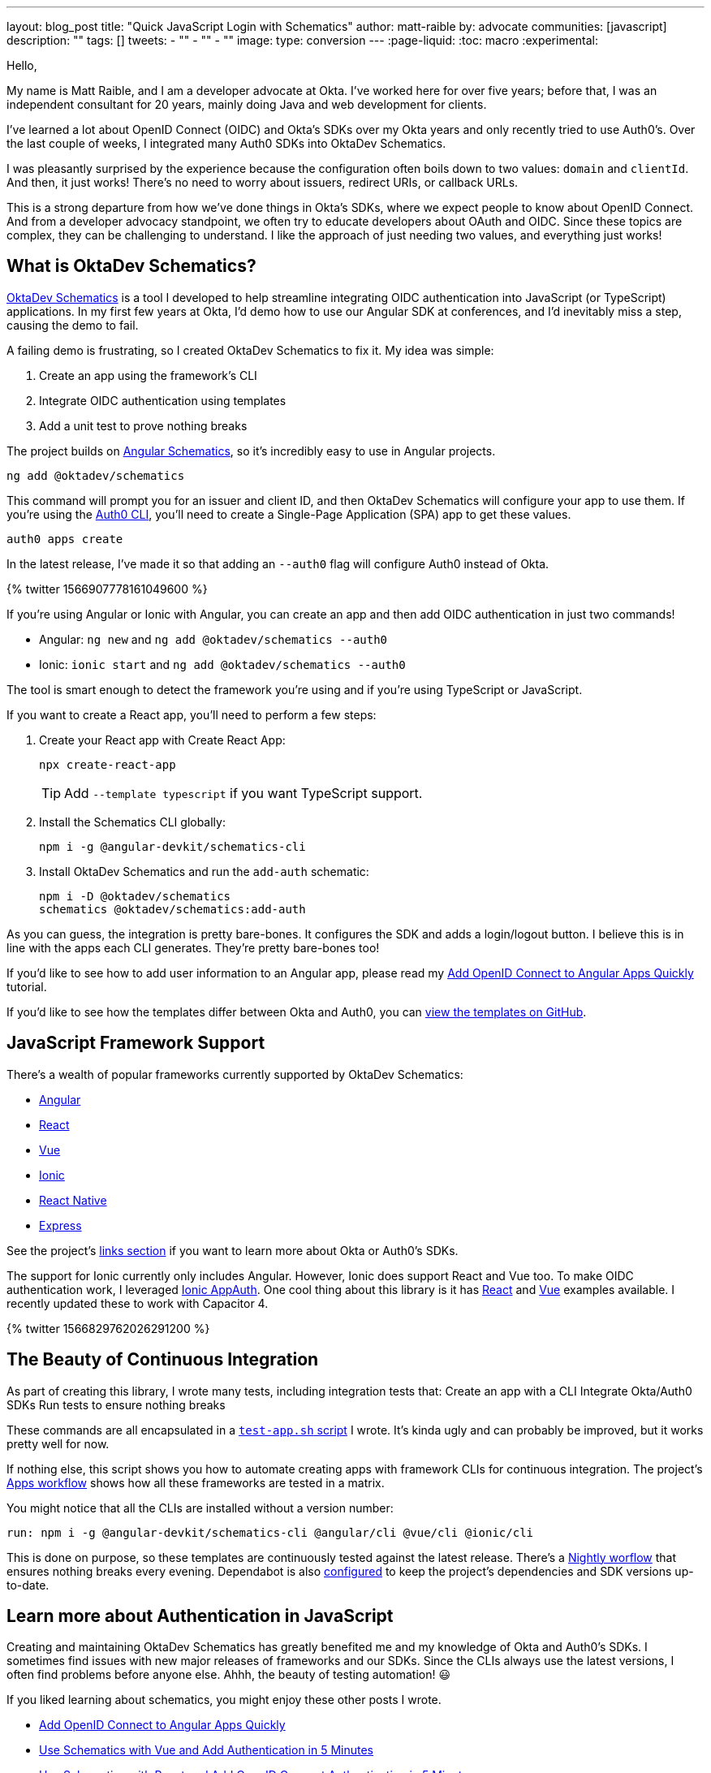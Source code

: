 ---
layout: blog_post
title: "Quick JavaScript Login with Schematics"
author: matt-raible
by: advocate
communities: [javascript]
description: ""
tags: []
tweets:
- ""
- ""
- ""
image:
type: conversion
---
:page-liquid:
:toc: macro
:experimental:

// Other title ideas:
//   - Quick JavaScript Login with Schematics (current, 58)
//   - Schematics for Quick JavaScript Authentication (59)
//   - Quick Templates for JavaScript Authentication (59)
//   - CLI to App to Auth in Minutes with OktaDev Schematics! (60)

// Keywords:
//   - javascript authentication: 480 (there's an Okta post on the first page)
//   - javascript auth: 210
//   - javascript login: 880
//   - javascript security: 720
//   - javascript frameworks: 27,100
//   - react oidc: 720
//   - oidc authentication: 2900
//   - jwt auth: 2400
//   - jwt javascript: 720

// Should we emphasize this is a developer story moreso than a product pitch?

Hello,

My name is Matt Raible, and I am a developer advocate at Okta. I've worked here for over five years; before that, I was an independent consultant for 20 years, mainly doing Java and web development for clients.

I've learned a lot about OpenID Connect (OIDC) and Okta's SDKs over my Okta years and only recently tried to use Auth0's. Over the last couple of weeks, I integrated many Auth0 SDKs into OktaDev Schematics.

I was pleasantly surprised by the experience because the configuration often boils down to two values: `domain` and `clientId`. And then, it just works! There's no need to worry about issuers, redirect URIs, or callback URLs.

This is a strong departure from how we've done things in Okta's SDKs, where we expect people to know about OpenID Connect. And from a developer advocacy standpoint, we often try to educate developers about OAuth and OIDC. Since these topics are complex, they can be challenging to understand. I like the approach of just needing two values, and everything just works!

toc::[]

== What is OktaDev Schematics?

https://github.com/oktadev/schematics[OktaDev Schematics] is a tool I developed to help streamline integrating OIDC authentication into JavaScript (or TypeScript) applications. In my first few years at Okta, I'd demo how to use our Angular SDK at conferences, and I'd inevitably miss a step, causing the demo to fail.

A failing demo is frustrating, so I created OktaDev Schematics to fix it. My idea was simple:

1. Create an app using the framework's CLI
2. Integrate OIDC authentication using templates
3. Add a unit test to prove nothing breaks

The project builds on https://angular.io/guide/schematics[Angular Schematics], so it's incredibly easy to use in Angular projects.

[source,shell]
----
ng add @oktadev/schematics
----

This command will prompt you for an issuer and client ID, and then OktaDev Schematics will configure your app to use them. If you're using the https://github.com/auth0/auth0-cli[Auth0 CLI], you'll need to create a Single-Page Application (SPA) app to get these values.

[source,shell]
----
auth0 apps create
----

In the latest release, I've made it so that adding an `--auth0` flag will configure Auth0 instead of Okta.

// https://twitter.com/mraible/status/1566907778161049600
++++
{% twitter 1566907778161049600 %}
++++

If you're using Angular or Ionic with Angular, you can create an app and then add OIDC authentication in just two commands!

- Angular: `ng new` and `ng add @oktadev/schematics --auth0`
- Ionic: `ionic start` and `ng add @oktadev/schematics --auth0`

The tool is smart enough to detect the framework you're using and if you're using TypeScript or JavaScript.

If you want to create a React app, you'll need to perform a few steps:

1. Create your React app with Create React App:

  npx create-react-app
+
TIP: Add `--template typescript` if you want TypeScript support.

2. Install the Schematics CLI globally:

  npm i -g @angular-devkit/schematics-cli

3. Install OktaDev Schematics and run the `add-auth` schematic:

  npm i -D @oktadev/schematics
  schematics @oktadev/schematics:add-auth

As you can guess, the integration is pretty bare-bones. It configures the SDK and adds a login/logout button. I believe this is in line with the apps each CLI generates. They're pretty bare-bones too!

If you'd like to see how to add user information to an Angular app, please read my https://auth0.com/blog/add-oidc-to-angular-apps-quickly/[Add OpenID Connect to Angular Apps Quickly] tutorial.

If you'd like to see how the templates differ between Okta and Auth0, you can https://github.com/oktadev/schematics/tree/main/src/add-auth[view the templates on GitHub].

== JavaScript Framework Support

There's a wealth of popular frameworks currently supported by OktaDev Schematics:

- https://github.com/oktadev/schematics#angular[Angular]
- https://github.com/oktadev/schematics#react[React]
- https://github.com/oktadev/schematics#vue[Vue]
- https://github.com/oktadev/schematics#ionic[Ionic]
- https://github.com/oktadev/schematics#react-native[React Native]
- https://github.com/oktadev/schematics#express[Express]

See the project's https://github.com/oktadev/schematics#links[links section] if you want to learn more about Okta or Auth0's SDKs.

The support for Ionic currently only includes Angular. However, Ionic does support React and Vue too. To make OIDC authentication work, I leveraged https://github.com/wi3land/ionic-appauth[Ionic AppAuth]. One cool thing about this library is it has https://github.com/wi3land/ionic-appauth/tree/master/demos/react[React] and https://github.com/wi3land/ionic-appauth/tree/master/demos/vue[Vue] examples available. I recently updated these to work with Capacitor 4.

// https://twitter.com/mraible/status/1566829762026291200
++++
{% twitter 1566829762026291200 %}
++++

== The Beauty of Continuous Integration

As part of creating this library, I wrote many tests, including integration tests that:
Create an app with a CLI
Integrate Okta/Auth0 SDKs
Run tests to ensure nothing breaks

These commands are all encapsulated in a https://github.com/oktadev/schematics/blob/main/test-app.sh[`test-app.sh` script] I wrote. It's kinda ugly and can probably be improved, but it works pretty well for now.

If nothing else, this script shows you how to automate creating apps with framework CLIs for continuous integration. The project's https://github.com/oktadev/schematics/blob/main/.github/workflows/apps.yml[Apps workflow] shows how all these frameworks are tested in a matrix.

You might notice that all the CLIs are installed without a version number:

[source,yaml]
----
run: npm i -g @angular-devkit/schematics-cli @angular/cli @vue/cli @ionic/cli
----

This is done on purpose, so these templates are continuously tested against the latest release. There's a https://github.com/oktadev/schematics/blob/main/.github/workflows/nightly.yml[Nightly worflow] that ensures nothing breaks every evening. Dependabot is also https://github.com/oktadev/schematics/blob/main/.github/dependabot.yml[configured] to keep the project's dependencies and SDK versions up-to-date.

== Learn more about Authentication in JavaScript

Creating and maintaining OktaDev Schematics has greatly benefited me and my knowledge of Okta and Auth0's SDKs. I sometimes find issues with new major releases of frameworks and our SDKs. Since the CLIs always use the latest versions, I often find problems before anyone else. Ahhh, the beauty of testing automation! 😃

If you liked learning about schematics, you might enjoy these other posts I wrote.

* https://auth0.com/blog/add-oidc-to-angular-apps-quickly/[Add OpenID Connect to Angular Apps Quickly]
* link:/blog/2019/05/21/vue-schematics[Use Schematics with Vue and Add Authentication in 5 Minutes]
* link:/blog/2019/03/05/react-schematics[Use Schematics with React and Add OpenID Connect Authentication in 5 Minutes]
* link:/blog/2019/06/20/ionic-4-tutorial-user-authentication-and-registration[Tutorial: User Login and Registration in Ionic 4]
* link:/blog/2019/11/14/react-native-login[Create a React Native App with Login in 10 Minutes]

If you're on social media, follow Auth0: { https://twitter.com/auth0[Twitter], https://www.linkedin.com/company/auth0[LinkedIn], https://www.facebook.com/getauth0[Facebook] }. If you like learning via video, subscribe to https://youtube.com/oktadev[the OktaDev YouTube channel]!
